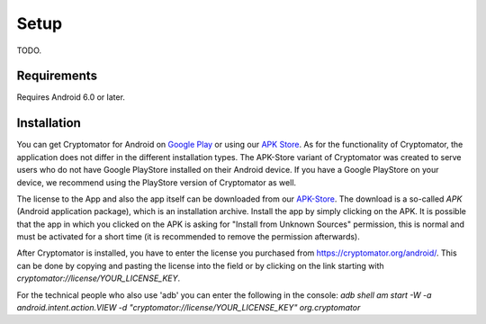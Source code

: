 Setup
=====

TODO.

.. _android/setup/requirements:

Requirements
------------

Requires Android 6.0 or later.

.. _android/setup/installation:

Installation
------------

You can get Cryptomator for Android on `Google Play <https://play.google.com/store/apps/details?id=org.cryptomator&hl=en>`_ or using our `APK Store <https://cryptomator.org/android/>`_.
As for the functionality of Cryptomator, the application does not differ in the different installation types. The APK-Store variant of Cryptomator was created to serve users who do not have Google PlayStore installed on their Android device.
If you have a Google PlayStore on your device, we recommend using the PlayStore version of Cryptomator as well.

The license to the App and also the app itself can be downloaded from our `APK-Store <https://cryptomator.org/android/>`_. The download is a so-called `APK` (Android application package), which is an installation archive. Install the app by simply clicking on the APK. 
It is possible that the app in which you clicked on the APK is asking for "Install from Unknown Sources" permission, this is normal and must be activated for a short time (it is recommended to remove the permission afterwards).

After Cryptomator is installed, you have to enter the license you purchased from `https://cryptomator.org/android/ <https://cryptomator.org/android/>`_. This can be done by copying and pasting the license into the field or by clicking on the link starting with `cryptomator://license/YOUR_LICENSE_KEY`.

For the technical people who also use 'adb' you can enter the following in the console: `adb shell am start -W -a android.intent.action.VIEW -d "cryptomator://license/YOUR_LICENSE_KEY" org.cryptomator`



